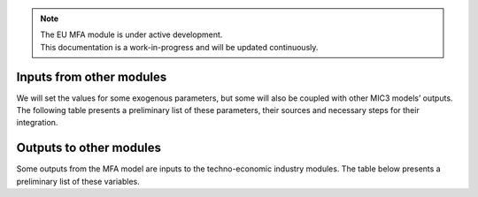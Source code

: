 .. note::

   | The EU MFA module is under active development.
   | This documentation is a work-in-progress and will be updated continuously.

Inputs from other modules
------------------------------

We will set the values for some exogenous parameters, but some will also be coupled with other MIC3 models’ outputs. 
The following table presents a preliminary list of these parameters, their sources and necessary steps for their integration.

.. csv-table::
    :header-rows: 1
    :file: tables/inputs_from_mic3.csv


Outputs to other modules
------------------------------

Some outputs from the MFA model are inputs to the techno-economic industry modules. 
The table below presents a preliminary list of these variables.

.. csv-table::
    :header-rows: 1
    :file: tables/outputs_to_mic3.csv
